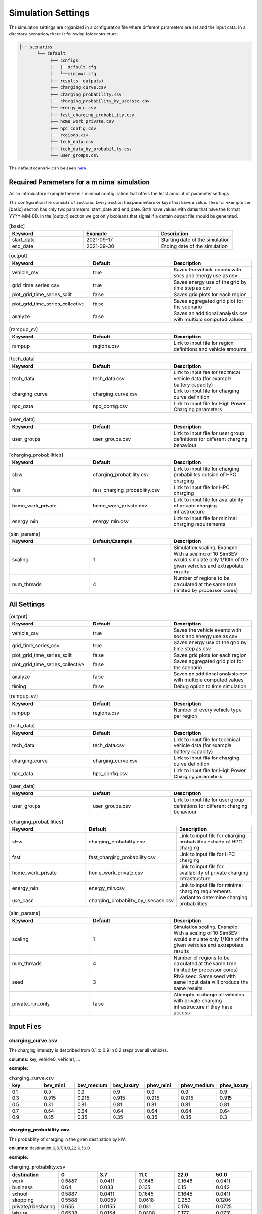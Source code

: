 Simulation Settings
===================

The simulation settings are organized in a configuration file where different parameters are set and
the input data. In a directory scenarios/ there is following folder structure:

.. code-block::

    ├── scenarios
           └── default
                ├── configs
                │   ├──default.cfg
                │   └──minimal.cfg
                ├── results (outputs)
                ├── charging_curve.csv
                ├── charging_probability.csv
                ├── charging_probability_by_usecase.csv
                ├── energy_min.csv
                ├── fast_charging_probability.csv
                ├── home_work_private.csv
                ├── hpc_config.csv
                ├── regions.csv
                ├── tech_data.csv
                ├── tech_data_by_probability.csv
                └── user_groups.csv

The default scenario can be seen `here <https://github.com/rl-institut/simbev/tree/dev/scenarios/default>`_.

Required Parameters for a minimal simulation
--------------------------------------------

As an introductory example there is a minimal configuration that offers the least amount of parameter settings.

The configuration file consists of sections. Every section has parameters or keys that have a value.
Here for example the [basic] section has only two parameters: start_date and end_date.
Both have values with dates that have the format YYYY-MM-DD. In the [output] section we got only booleans that signal if
a certain output file should be generated.

.. csv-table:: [basic]
   :header: **Keyword**, **Example**, **Description**
   :widths: 33, 33, 33

   start_date, 2021-09-17, Starting date of the simulation
   end_date, 2021-09-30, Ending date of the simulation

.. csv-table:: [output]
   :header: **Keyword**, **Default**, **Description**
   :widths: 33, 33, 33

   vehicle_csv, true, Saves the vehicle events with socs and energy use as csv
   grid_time_series_csv, true, Saves energy use of the grid by time step as csv
   plot_grid_time_series_split, false, Saves grid plots for each region
   plot_grid_time_series_collective, false, Saves aggregated grid plot for the scenario
   analyze, false, Saves an additional analysis csv with multiple computed values

.. csv-table:: [rampup_ev]
   :header: **Keyword**, **Default**, **Description**
   :widths: 33, 33, 33

   rampup, regions.csv, Link to input file for region definitions and vehicle amounts

.. csv-table:: [tech_data]
   :header: **Keyword**, **Default**, **Description**
   :widths: 33, 33, 33

   tech_data, tech_data.csv, Link to input file for technical vehicle data (for example battery capacity)
   charging_curve, charging_curve.csv, Link to input file for charging curve definition
   hpc_data, hpc_config.csv, Link to input file for High Power Charging parameters

.. csv-table:: [user_data]
   :header: **Keyword**, **Default**, **Description**
   :widths: 33, 33, 33

   user_groups, user_groups.csv, Link to input file for user group definitions for different charging behaviour

.. csv-table:: [charging_probabilities]
   :header: **Keyword**, **Default**, **Description**
   :widths: 33, 33, 33

   slow, charging_probability.csv, Link to input file for charging probabilites outside of HPC charging
   fast, fast_charging_probability.csv, Link to input file for HPC charging
   home_work_private, home_work_private.csv, Link to input file for availability of private charging infrastructure
   energy_min, energy_min.csv, Link to input file for minimal charging requirements

.. csv-table:: [sim_params]
   :header: **Keyword**, **Default/Example**, **Description**
   :widths: 33, 33, 33

   scaling, 1, Simulation scaling. Example: With a scaling of 10 SimBEV would simulate only 1/10th of the given vehicles and extrapolate results
   num_threads, 4, Number of regions to be calculated at the same time (limited by processor cores)




All Settings
------------

.. csv-table:: [basic]
   :header: **Keyword**, **Default/Example**, **Description**
   :widths: 33, 33, 33

   start_date, 2021-09-17, Starting date of the simulation
   end_date, 2021-09-30, Ending date of the simulation
   input_type, probability, Choose what kind of input is used for driving profiles (Options: probability or profile)
   input_directory, data\probability, specify where the input data is located
   eta_cp, 1, Efficiency of charging points
   stepsize, 15, Step size of simulation (should stay at 15 min for best results)
   soc_min, 0.2, Minimum SoC left over at all times (not usable). Value can be between 0 and 1
   charging_threshold, 0.8, SoC threshold. Vehicles with higher SoC will not attempt to charge
   distance_threshold_extra_urban, 50, Determines if a trip is urban or extra urban by distance in kilometers
   consumption_factor_highway, 1.2, Extra consumption on highway trips
   dc_power_threshold, 50, Threshold power in kW, anything higher is considered DC charging
   threshold_retail_limitation, 21, Time of day in hours until when retail charging is allowed
   threshold_street_night_limitation, 21, Time of day in hours where night charging methods are used (different allowed standing times)
   maximum_park_time_flag, false, Toggle a maximum standing time. Higher standing times will not be allowed to charge (have to park elsewhere)
   maximum_park_time, 10, Time in hours. Any parking events that are shorter than this are considered for charging
   street_night_charging_flag, true, Enables night charging option for street use case. This overrides the maximum park time for night events
   home_night_charging_flag, false, Enables night charging option for public home use case. This overrides the maximum park time for night events
   night_departure_standard_deviation, 1, Standard deviation for departure. Normal distribution
   night_departure_time, 9, Standard departure time after night charging event. Normal distribution


.. csv-table:: [output]
   :header: **Keyword**, **Default**, **Description**
   :widths: 33, 33, 33

   vehicle_csv, true, Saves the vehicle events with socs and energy use as csv
   grid_time_series_csv, true, Saves energy use of the grid by time step as csv
   plot_grid_time_series_split, false, Saves grid plots for each region
   plot_grid_time_series_collective, false, Saves aggregated grid plot for the scenario
   analyze, false, Saves an additional analysis csv with multiple computed values
   timing, false, Debug option to time simulation

.. csv-table:: [rampup_ev]
   :header: **Keyword**, **Default**, **Description**
   :widths: 33, 33, 33

   rampup, regions.csv, Number of every vehicle type per region

.. csv-table:: [tech_data]
   :header: **Keyword**, **Default**, **Description**
   :widths: 33, 33, 33

   tech_data, tech_data.csv, Link to input file for technical vehicle data (for example battery capacity)
   charging_curve, charging_curve.csv, Link to input file for charging curve definition
   hpc_data, hpc_config.csv, Link to input file for High Power Charging parameters

.. csv-table:: [user_data]
   :header: **Keyword**, **Default**, **Description**
   :widths: 33, 33, 33

   user_groups, user_groups.csv, Link to input file for user group definitions for different charging behaviour

.. csv-table:: [charging_probabilities]
   :header: **Keyword**, **Default**, **Description**
   :widths: 33, 33, 33

   slow, charging_probability.csv, Link to input file for charging probabilites outside of HPC charging
   fast, fast_charging_probability.csv, Link to input file for HPC charging
   home_work_private, home_work_private.csv, Link to input file for availability of private charging infrastructure
   energy_min, energy_min.csv, Link to input file for minimal charging requirements
   use_case, charging_probability_by_usecase.csv, Variant to determine charging probabilities

.. csv-table:: [sim_params]
   :header: **Keyword**, **Default**, **Description**
   :widths: 33, 33, 33

   scaling, 1, Simulation scaling. Example: With a scaling of 10 SimBEV would simulate only 1/10th of the given vehicles and extrapolate results
   num_threads, 4, Number of regions to be calculated at the same time (limited by processor cores)
   seed, 3, RNG seed. Same seed with same input data will produce the same results
   private_run_only, false, Attempts to charge all vehicles with private charging infrastructure if they have access

Input Files
-----------

charging_curve.csv
~~~~~~~~~~~~~~~~~~

The charging intensity is described from 0.1 to 0.9 in 0.2 steps over all vehicles.

**columns:** key, vehicle0, vehicle1, ...

**example:**

.. csv-table:: charging_curve.csv
   :header: key,bev_mini,bev_medium,bev_luxury,phev_mini,phev_medium,phev_luxury
   :widths: 10,10,10,10,10,10,10

   0.1,0.9,0.9,0.9,0.9,0.9,0.9
   0.3,0.915,0.915,0.915,0.915,0.915,0.915
   0.5,0.81,0.81,0.81,0.81,0.81,0.81
   0.7,0.64,0.64,0.64,0.64,0.64,0.64
   0.9,0.35,0.35,0.35,0.35,0.35,0.3

charging_probability.csv
~~~~~~~~~~~~~~~~~~~~~~~~

The probability of charging in the given destination by kW.

**columns:** destination,0,3.7,11.0,22.0,50.0

**example:**

.. csv-table:: charging_probability.csv
   :header: destination,0,3.7,11.0,22.0,50.0
   :widths: 10,10,10,10,10,10

   work,0.5887,0.0411,0.1645,0.1645,0.0411
   business,0.64,0.033,0.135,0.15,0.042
   school,0.5887,0.0411,0.1645,0.1645,0.0411
   shopping,0.5588,0.0059,0.0618,0.253,0.1206
   private/ridesharing,0.655,0.0155,0.081,0.176,0.0725
   leisure,0.6538,0.0154,0.0808,0.177,0.0731
   home,0.4894,0.0911,0.3402,0.0715,0.0079

charging_probability_by_usecase.csv
~~~~~~~~~~~~~~~~~~~~~~~~~~~~~~~~~~~

The probability of charging by usecase in the given destination.

**columns:** destination,22.0,50.0,150.0,250.0,350.0

**example:**

.. csv-table:: charging_probability_by_usecase.csv
   :header: destination,22.0,50.0,150.0,250.0,350.0
   :widths: 10,10,10,10,10,10

   home,1,0,0,0,0
   work,1,0,0,0,0
   retail,0.75,0.15,0.1,0,0
   street,0.9,0.075,0.025,0,0
   urban_fast,0,0.05,0.45,0.45,0.05
   highway_fast,0,0,0.2,0.7

energy_min.csv
~~~~~~~~~~~~~~

The minimum charged energy by vehicle type.

**columns:** uc,bev,phev

**example:**

.. csv-table:: energy_min.csv
   :header: uc,bev,phev
   :widths: 10,10,10

   home,4,3
   work,4,3
   public,7,5
   hpc,20,10

fast_charging_probability.csv
~~~~~~~~~~~~~~~~~~~~~~~~~~~~~

The fast charging probability for urban or ex-urban destinations.

**columns:** destination,150.0,350.0

**example:**

.. csv-table:: fast_charging_probability.csv
   :header: destination,150.0,350.0
   :widths: 10,10,10

   urban,0.8,0.2
   ex-urban,0.2,0.8

home_work_private.csv
~~~~~~~~~~~~~~~~~~~~~

Different values for home and work.

**columns:** region,LR_Klein,LR_Mitte,LR_Zentr,SR_Klein,SR_Mitte,SR_Gross,SR_Metro

**example:**

.. csv-table:: home_work_private.csv
   :header: region,LR_Klein,LR_Mitte,LR_Zentr,SR_Klein,SR_Mitte,SR_Gross,SR_Metro
   :widths: 10,10,10,10,10,10,10,10

   home, 0.9,0.85,0.7,0.85,0.8,0.6,0.4
   work,0.7,0.7,0.7,0.7,0.7,0.7,0.7
   probability_detached_home,0.9,0.8,0.7,0.6,0.5,0.4,0.3

hpc_config.csv
~~~~~~~~~~~~~~

Configuration for high power charging.

**columns:** key,values

**example:**

.. csv-table:: hpc_config.csv
   :header: key,values
   :widths: 10,10

   soc_end_min,0.8
   soc_end_max,0.95
   soc_start_threshold,0.6
   park_time_max,90
   distance_min,0.6
   distance_max,1

regions.csv
~~~~~~~~~~~

Amount of vehicles per region and vehicle type.

**columns:** region_id,RegioStaR7,bev_mini,bev_medium,bev_luxury,phev_mini,phev_medium,phev_luxury

**example:**

.. csv-table:: regions.csv
   :header: region_id,RegioStaR7,bev_mini,bev_medium,bev_luxury,phev_mini,phev_medium,phev_luxury
   :widths: 10,10,10,10,10,10,10,10

   LR_Klein,LR_Klein,10,5,5,5,10,1
   LR_Mitte,LR_Mitte,20,30,10,2,20,10
   LR_Zentr,LR_Zentr,5,5,5,5,5,5
   SR_Gross,SR_Gross,5,5,5,10,5,2
   SR_Klein,SR_Klein,1,1,5,10,0,10
   SR_Metro,SR_Metro,10,30,20,30,20,20
   SR_Mitte,SR_Mitte,20,5,30,10,20,15

tech_data.csv
~~~~~~~~~~~~~

Technical data for every vehicle type in terms charging, capacity and consumption.

**columns:** type,max_charging_capacity_slow,max_charging_capacity_fast,battery_capacity,energy_consumption

**example:**

.. csv-table:: tech_data.csv
   :header: type,max_charging_capacity_slow,max_charging_capacity_fast,battery_capacity,energy_consumption
   :widths: 10,10,10,10,10

   bev_mini,11,50,60,0.1397
   bev_medium,22,50,90,0.1746
   bev_luxury,50,150,110,0.2096
   phev_mini,3.7,0,14,0.1425
   phev_medium,11,0,20,0.1782
   phev_luxury,11,0,30,0.2138

tech_data_by_probability.csv
~~~~~~~~~~~~~~~~~~~~~~~~~~~~

Technical probability data for every vehicle type in terms charging, capacity and consumption.

**columns:** type,slow_3.7,slow_11,slow_22,fast_50,fast_150,fast_350,battery_capacity,energy_consumption

**example:**

.. csv-table:: tech_data_by_probability.csv
   :header: type,slow_3.7,slow_11,slow_22,fast_50,fast_150,fast_350,battery_capacity,energy_consumption
   :widths: 10,10,10,10,10,10,10,10,10

   bev_mini,0.05,0.80,0.15,0.30,0.65,0.05,60,0.1397
   bev_medium,0,0.7,0.3,0.3,0.6,0.1,90,0.1746
   bev_luxury,0,0.8,0.2,0,0.85,0.15,110,0.2096
   phev_mini,0.9,0.1,0,1,0,0,14,0.1425
   phev_medium,0.5,0.2,0.3,1,0,0,20,0.1782
   phev_luxury,0.75,0.25,0,1,0,0,30,0.2138


user_groups.csv
~~~~~~~~~~~~~~~

Data on user groups in different areas.

**columns:** user_group,home_detached,home_apartment,work,urban_fast,highway_fast,retail,street

**example:**

.. csv-table:: user_groups.csv
   :header: user_group,home_detached,home_apartment,work,urban_fast,highway_fast,retail,street
   :widths: 10,10,10,10,10,10,10,10

   0,0.85,0.85,0.6,0.2,0.25,0.2,0.1
   1,0.95,0.95,0,0.2,0.3,0.2,0.1
   2,0,0,0.95,0.3,0.55,0.4,0.4
   3,0,0,0,0.4,0.6,0.55,0.7

